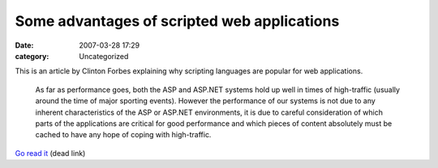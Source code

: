 Some advantages of scripted web applications
############################################
:date: 2007-03-28 17:29
:category: Uncategorized

This is an article by Clinton Forbes explaining why scripting languages
are popular for web applications.

    As far as performance goes, both the ASP and ASP.NET systems hold up
    well in times of high-traffic (usually around the time of major
    sporting events). However the performance of our systems is not due
    to any inherent characteristics of the ASP or ASP.NET environments,
    it is due to careful consideration of which parts of the
    applications are critical for good performance and which pieces of
    content absolutely must be cached to have any hope of coping with
    high-traffic.

`Go read it`_ (dead link)


.. _Go read it: http://clintonforbes.blogspot.com/2007/03/some-advantages-of-scripted-web.html

